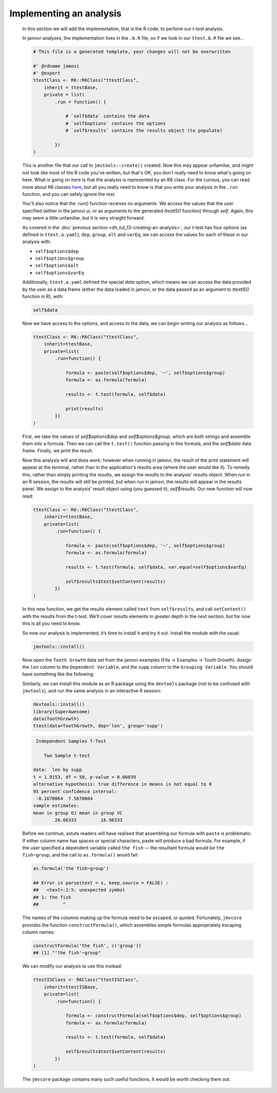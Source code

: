 .. sectionauthor:: Jonathon Love

========================
Implementing an analysis
========================

    In this section we will add the implementation, that is the R code, to perform our t-test analysis.

    In jamovi analyses, the implementation lives in the ``.b.R`` file, so if we look in our ``ttest.b.R`` file we see...

    .. code-block:: R

       # This file is a generated template, your changes will not be overwritten

       #' @rdname jamovi
       #' @export
       ttestClass <- R6::R6Class("ttestClass",
           inherit = ttestBase,
           private = list(
               .run = function() {

                   # `self$data` contains the data
                   # `self$options` contains the options
                   # `self$results` contains the results object (to populate)

               })
       )

    
    This is another file that our call to ``jmvtools::create()`` created. Now this may appear unfamiliar, and might not look like most of the R code you've
    written, but that's OK, you don't really need to know what's going on here. What *is* going on here is that the analysis is represented by an R6 class. For
    the curious, you can read more about R6 classes `here <https://cran.r-project.org/web/packages/R6/vignettes/Introduction.html>`__, but all you really need
    to know is that you write your analysis in the ``.run`` function, and you can safely ignore the rest.

    You'll also notice that the `.run()` function receives no arguments. We access the values that the user specified (either in the jamovi ui, or as arguments
    to the generated `ttestIS()` function) through `self`. Again, this may seem a little unfamiliar, but it is very straight forward.

    As covered in the :doc:`previous section <dh_tut_13-creating-an-analysis>`, our t-test has four options (as defined in ``ttest.a.yaml``), ``dep``,
    ``group``, ``alt`` and ``varEq``, we can access the values for each of these in our analysis with:

    - ``self$options$dep``
    - ``self$options$group``
    - ``self$options$alt``
    - ``self$options$varEq``

    Additionally, ``ttest.a.yaml`` defined the special `data` option, which means we can access the data provided by the user as a data frame (either the data
    loaded in jamovi, or the data passed as an argument to `ttestIS()` function in R), with:

    .. code-block:: R

       self$data

    
    Now we have access to the options, and access to the data, we can begin writing our analysis as follows...

    .. code-block:: R

       ttestClass <- R6::R6Class("ttestClass", 
           inherit=ttestBase, 
           private=list( 
               .run=function() {

                   formula <- paste(self$options$dep, '~', self$options$group)
                   formula <- as.formula(formula)
       
                   results <- t.test(formula, self$data)

                   print(results)
               })
       )

    
    First, we take the values of `self$options$dep` and `self$options$group`, which are both strings and assemble them into a formula. Then we can call the
    ``t.test()`` function passing in this formula, and the `self$data` data frame. Finally, we print the result.

    Now this analysis will and does work; however when running in jamovi, the result of the print statement will appear at the terminal, rather than in the
    application's results area (where the user would like it). To remedy this, rather than simply printing the results, we assign the results to the analysis'
    results object. When run in an R session, the results will still be printed, but when run in jamovi, the results will appear in the results panel. We
    assign to the analysis' result object using (you guessed it), `self$results`. Our new function will now read:

    .. code-block:: R

       ttestClass <- R6::R6Class("ttestClass",
           inherit=ttestBase,
           private=list(
               .run=function() {

                   formula <- paste(self$options$dep, '~', self$options$group)
                   formula <- as.formula(formula)
           
                   results <- t.test(formula, self$data, var.equal=self$options$varEq)
           
                   self$results$text$setContent(results)
               })
       )

    
    In this new function, we get the results element called ``text`` from ``self$results``, and call ``setContent()`` with the results from the t-test. We’ll
    cover results elements in greater depth in the next section, but for now this is all you need to know.

    So now our analysis is implemented, it’s time to install it and try it out. Install the module with the usual:

    .. code-block:: R

       jmvtools::install()

   
    Now open the ``Tooth Growth`` data set from the jamovi examples (File → Examples → Tooth Growth). Assign the ``len`` column to the ``Dependent Variable``,
    and the ``supp`` column to the ``Grouping Variable``. You should have something like the following:

    |implementing-analysis|

    Similarly, we can install this module as an R package using the ``devtools`` package (not to be confused with ``jmvtools``), and run the same analysis in
    an interactive R session:

    .. code-block:: R
   
       devtools::install()
       library(SuperAwesome)
       data(ToothGrowth)
       ttest(data=ToothGrowth, dep='len', group='supp')

    .. code-block:: text

        Independent Samples T-Test

           Two Sample t-test

       data:  len by supp
       t = 1.9153, df = 58, p-value = 0.06039
       alternative hypothesis: true difference in means is not equal to 0
       95 percent confidence interval:
        -0.1670064  7.5670064
       sample estimates:
       mean in group OJ mean in group VC 
               20.66333         16.96333 

    
    Before we continue, astute readers will have realised that assembling our formula with ``paste`` is problematic. If either column name has spaces or
    special characters, paste will produce a bad formula. For example, if the user specified a dependent variable called ``the fish`` — the resultant formula
    would be ``the fish~group``, and the call to ``as.formula()`` would fail:

    .. code-block:: R

       as.formula('the fish~group')

       ## Error in parse(text = x, keep.source = FALSE) : 
       ##   <text>:1:5: unexpected symbol
       ## 1: the fish
       ##         ^

    
    The names of the columns making up the formula need to be escaped, or quoted. Fortunately, ``jmvcore`` provides the function ``constructFormula()``, which
    assembles simple formulas appropriately escaping column names:

    .. code-block:: R

       constructFormula('the fish', c('group'))
       ## [1] "'the fish'~group"

    
    We can modify our analysis to use this instead:

    .. code-block:: R

       ttestISClass <- R6Class("ttestISClass", 
           inherit=ttestISBase, 
           private=list( 
               .run=function() {
   
                   formula <- constructFormula(self$options$dep, self$options$group)
                   formula <- as.formula(formula)
       
                   results <- t.test(formula, self$data)
       
                   self$results$text$setContent(results)
               })
       )


    The ``jmvcore`` package contains many such useful functions. It would be worth checking them out.

.. ---------------------------------------------------------------------------------

.. |implementing-analysis|             image:: ../_images/dh_tut_14-implementing-an-analysis.png
   :width: 1260px
